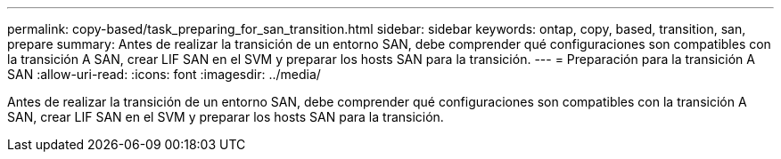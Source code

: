 ---
permalink: copy-based/task_preparing_for_san_transition.html 
sidebar: sidebar 
keywords: ontap, copy, based, transition, san, prepare 
summary: Antes de realizar la transición de un entorno SAN, debe comprender qué configuraciones son compatibles con la transición A SAN, crear LIF SAN en el SVM y preparar los hosts SAN para la transición. 
---
= Preparación para la transición A SAN
:allow-uri-read: 
:icons: font
:imagesdir: ../media/


[role="lead"]
Antes de realizar la transición de un entorno SAN, debe comprender qué configuraciones son compatibles con la transición A SAN, crear LIF SAN en el SVM y preparar los hosts SAN para la transición.
